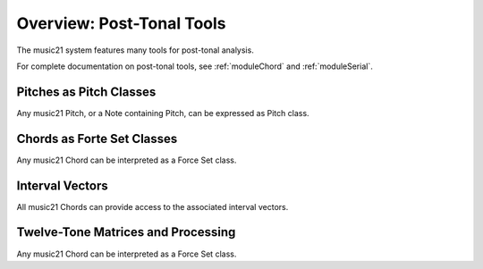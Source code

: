 .. _overviewPostTonal:


Overview: Post-Tonal Tools
=============================================

The music21 system features many tools for post-tonal analysis.

For complete documentation on post-tonal tools, see :ref:`moduleChord` and :ref:`moduleSerial`.




Pitches as Pitch Classes
--------------------------

Any music21 Pitch, or a Note containing Pitch, can be expressed as Pitch class. 



Chords as Forte Set Classes
----------------------------

Any music21 Chord can be interpreted as a Force Set class. 



Interval Vectors
----------------------------

All music21 Chords can provide access to the associated interval vectors.



Twelve-Tone Matrices and Processing
-------------------------------------

Any music21 Chord can be interpreted as a Force Set class. 



